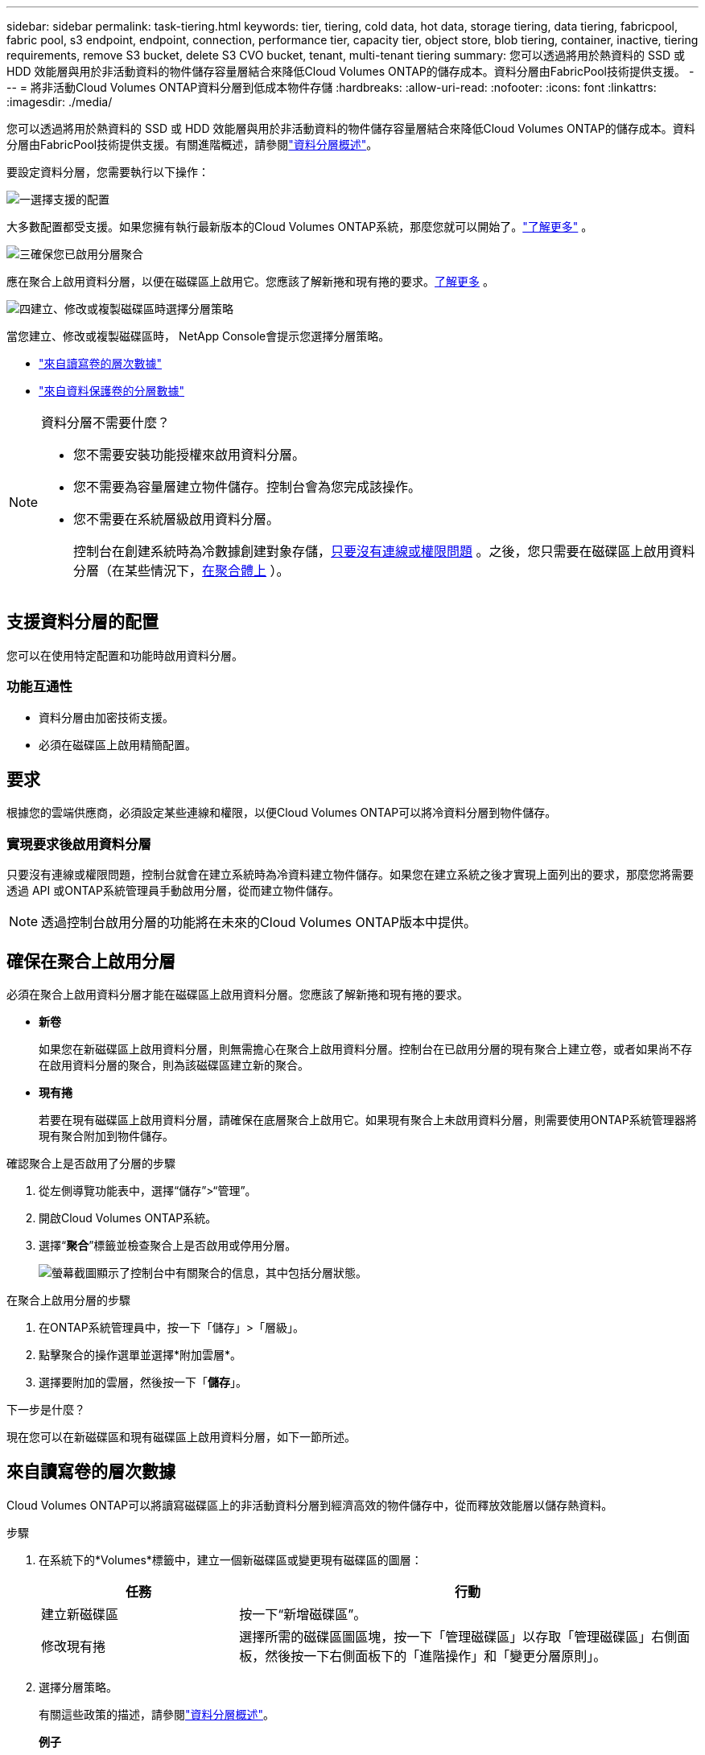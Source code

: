 ---
sidebar: sidebar 
permalink: task-tiering.html 
keywords: tier, tiering, cold data, hot data, storage tiering, data tiering, fabricpool, fabric pool, s3 endpoint, endpoint, connection, performance tier, capacity tier, object store, blob tiering, container, inactive, tiering requirements, remove S3 bucket, delete S3 CVO bucket, tenant, multi-tenant tiering 
summary: 您可以透過將用於熱資料的 SSD 或 HDD 效能層與用於非活動資料的物件儲存容量層結合來降低Cloud Volumes ONTAP的儲存成本。資料分層由FabricPool技術提供支援。 
---
= 將非活動Cloud Volumes ONTAP資料分層到低成本物件存儲
:hardbreaks:
:allow-uri-read: 
:nofooter: 
:icons: font
:linkattrs: 
:imagesdir: ./media/


[role="lead"]
您可以透過將用於熱資料的 SSD 或 HDD 效能層與用於非活動資料的物件儲存容量層結合來降低Cloud Volumes ONTAP的儲存成本。資料分層由FabricPool技術提供支援。有關進階概述，請參閱link:concept-data-tiering.html["資料分層概述"]。

要設定資料分層，您需要執行以下操作：

.image:https://raw.githubusercontent.com/NetAppDocs/common/main/media/number-1.png["一"]選擇支援的配置
[role="quick-margin-para"]
大多數配置都受支援。如果您擁有執行最新版本的Cloud Volumes ONTAP系統，那麼您就可以開始了。link:task-tiering.html#configurations-that-support-data-tiering["了解更多"] 。

.image:https://raw.githubusercontent.com/NetAppDocs/common/main/media/number-2.png["二"]確保Cloud Volumes ONTAP與物件儲存之間的連接
[role="quick-margin-list"]
ifdef::aws[]

* 對於 AWS，您需要一個 VPC Endpoint 到 S3。<<將冷資料分層到 AWS S3 的要求,了解更多>> 。


endif::aws[]

ifdef::azure[]

* 對於 Azure，只要NetApp Console具有所需的權限，您就不需要執行任何操作。<<將冷資料分層到 Azure Blob 儲存體的需求,了解更多>> 。


endif::azure[]

ifdef::gcp[]

* 對於 Google Cloud，您需要設定私人 Google Access 子網路並設定服務帳戶。<<將冷資料分層到 Google Cloud Storage 儲存桶的要求,了解更多>> 。


endif::gcp[]

.image:https://raw.githubusercontent.com/NetAppDocs/common/main/media/number-3.png["三"]確保您已啟用分層聚合
[role="quick-margin-para"]
應在聚合上啟用資料分層，以便在磁碟區上啟用它。您應該了解新捲和現有捲的要求。<<確保在聚合上啟用分層,了解更多>> 。

.image:https://raw.githubusercontent.com/NetAppDocs/common/main/media/number-4.png["四"]建立、修改或複製磁碟區時選擇分層策略
[role="quick-margin-para"]
當您建立、修改或複製磁碟區時， NetApp Console會提示您選擇分層策略。

[role="quick-margin-list"]
* link:task-tiering.html#tier-data-from-read-write-volumes["來自讀寫卷的層次數據"]
* link:task-tiering.html#tier-data-from-data-protection-volumes["來自資料保護卷的分層數據"]


[NOTE]
.資料分層不需要什麼？
====
* 您不需要安裝功能授權來啟用資料分層。
* 您不需要為容量層建立物件儲存。控制台會為您完成該操作。
* 您不需要在系統層級啟用資料分層。
+
控制台在創建系統時為冷數據創建對象存儲，<<實現要求後啟用資料分層,只要沒有連線或權限問題>> 。之後，您只需要在磁碟區上啟用資料分層（在某些情況下，<<確保在聚合上啟用分層,在聚合體上>> ）。



====


== 支援資料分層的配置

您可以在使用特定配置和功能時啟用資料分層。

ifdef::aws[]



=== AWS 支援

* 從Cloud Volumes ONTAP 9.2 開始，AWS 支援資料分層。
* 性能層可以是通用 SSD（gp3 或 gp2）或預先配置 IOPS SSD（io1）。
+

NOTE: 使用吞吐量最佳化 HDD (st1) 時，我們不建議將資料分層到物件儲存。

* 非活動資料分層儲存到 Amazon S3 儲存桶。不支援分層到其他提供者。


endif::aws[]

ifdef::azure[]



=== Azure 中的支持

* Azure 支援資料分層，如下所示：
+
** 9.4 版，附單節點系統
** 9.6 版，配備 HA 對


* 效能層可以是高級 SSD 託管磁碟、標準 SSD 託管磁碟或標準 HDD 託管磁碟。
* 非活動資料分層到 Microsoft Azure Blob。不支援分層到其他提供者。


endif::azure[]

ifdef::gcp[]



=== Google Cloud 支援

* 從Cloud Volumes ONTAP 9.6 開始，Google Cloud 支援資料分層。
* 效能層可以是 SSD 持久性磁碟、平衡持久性磁碟或標準持久性磁碟。
* 非活動資料分層儲存到 Google Cloud Storage。不支援分層到其他提供者。


endif::gcp[]



=== 功能互通性

* 資料分層由加密技術支援。
* 必須在磁碟區上啟用精簡配置。




== 要求

根據您的雲端供應商，必須設定某些連線和權限，以便Cloud Volumes ONTAP可以將冷資料分層到物件儲存。

ifdef::aws[]



=== 將冷資料分層到 AWS S3 的要求

確保Cloud Volumes ONTAP與 S3 有連線。提供該連線的最佳方式是建立到 S3 服務的 VPC 端點。有關說明，請參閱 https://docs.aws.amazon.com/AmazonVPC/latest/UserGuide/vpce-gateway.html#create-gateway-endpoint["AWS 文件：建立網關終端節點"^]。

建立 VPC 端點時，請確保選擇與Cloud Volumes ONTAP實例相對應的區域、VPC 和路由表。您還必須修改安全群組以新增允許流量到 S3 端點的出站 HTTPS 規則。否則， Cloud Volumes ONTAP無法連線到 S3 服務。

如果您遇到任何問題，請參閱 https://aws.amazon.com/premiumsupport/knowledge-center/connect-s3-vpc-endpoint/["AWS Support 知識中心：為什麼我無法使用閘道 VPC 終端節點連接到 S3 儲存桶？"^]。

endif::aws[]

ifdef::azure[]



=== 將冷資料分層到 Azure Blob 儲存體的需求

只要控制台具有所需的權限，您就不需要在效能層和容量層之間建立連線。如果控制台代理程式的自訂角色具有下列權限，則控制台將為您啟用 VNet 服務終端：

[source, json]
----
"Microsoft.Network/virtualNetworks/subnets/write",
"Microsoft.Network/routeTables/join/action",
----
自訂角色預設包含權限。 https://docs.netapp.com/us-en/bluexp-setup-admin/reference-permissions-azure.html["查看控制台代理程式的 Azure 權限"^]

endif::azure[]

ifdef::gcp[]



=== 將冷資料分層到 Google Cloud Storage 儲存桶的要求

* 必須為Cloud Volumes ONTAP所在的子網路設定私有 Google Access。有關說明，請參閱 https://cloud.google.com/vpc/docs/configure-private-google-access["Google Cloud 文件：配置私有 Google 存取權限"^]。
* 必須將服務帳戶附加到Cloud Volumes ONTAP。
+
link:task-creating-gcp-service-account.html["了解如何設定此服務帳號"] 。

+
建立Cloud Volumes ONTAP系統時，系統會提示您選擇此服務帳戶。

+
如果您在部署期間未選擇服務帳戶，則需要關閉Cloud Volumes ONTAP，前往 Google Cloud 控制台，然後將服務帳戶附加到Cloud Volumes ONTAP實例。然後，您可以按照下一節中的描述啟用資料分層。

* 若要使用客戶管理的加密金鑰加密儲存桶，請啟用 Google Cloud 儲存桶以使用該金鑰。
+
link:task-setting-up-gcp-encryption.html["了解如何將客戶管理的加密金鑰與Cloud Volumes ONTAP結合使用"] 。



endif::gcp[]



=== 實現要求後啟用資料分層

只要沒有連線或權限問題，控制台就會在建立系統時為冷資料建立物件儲存。如果您在建立系統之後才實現上面列出的要求，那麼您將需要透過 API 或ONTAP系統管理員手動啟用分層，從而建立物件儲存。


NOTE: 透過控制台啟用分層的功能將在未來的Cloud Volumes ONTAP版本中提供。



== 確保在聚合上啟用分層

必須在聚合上啟用資料分層才能在磁碟區上啟用資料分層。您應該了解新捲和現有捲的要求。

* *新卷*
+
如果您在新磁碟區上啟用資料分層，則無需擔心在聚合上啟用資料分層。控制台在已啟用分層的現有聚合上建立卷，或者如果尚不存在啟用資料分層的聚合，則為該磁碟區建立新的聚合。

* *現有捲*
+
若要在現有磁碟區上啟用資料分層，請確保在底層聚合上啟用它。如果現有聚合上未啟用資料分層，則需要使用ONTAP系統管理器將現有聚合附加到物件儲存。



.確認聚合上是否啟用了分層的步驟
. 從左側導覽功能表中，選擇“儲存”>“管理”。
. 開啟Cloud Volumes ONTAP系統。
. 選擇“*聚合*”標籤並檢查聚合上是否啟用或停用分層。
+
image:screenshot_aggregate_tiering_enabled.png["螢幕截圖顯示了控制台中有關聚合的信息，其中包括分層狀態。"]



.在聚合上啟用分層的步驟
. 在ONTAP系統管理員中，按一下「儲存」>「層級」。
. 點擊聚合的操作選單並選擇*附加雲層*。
. 選擇要附加的雲層，然後按一下「*儲存*」。


.下一步是什麼？
現在您可以在新磁碟區和現有磁碟區上啟用資料分層，如下一節所述。



== 來自讀寫卷的層次數據

Cloud Volumes ONTAP可以將讀寫磁碟區上的非活動資料分層到經濟高效的物件儲存中，從而釋放效能層以儲存熱資料。

.步驟
. 在系統下的*Volumes*標籤中，建立一個新磁碟區或變更現有磁碟區的圖層：
+
[cols="30,70"]
|===
| 任務 | 行動 


| 建立新磁碟區 | 按一下“新增磁碟區”。 


| 修改現有捲 | 選擇所需的磁碟區圖區塊，按一下「管理磁碟區」以存取「管理磁碟區」右側面板，然後按一下右側面板下的「進階操作」和「變更分層原則」。 
|===
. 選擇分層策略。
+
有關這些政策的描述，請參閱link:concept-data-tiering.html["資料分層概述"]。

+
*例子*

+
image:screenshot_volumes_change_tiering_policy.png["螢幕截圖顯示了可用於變更磁碟區分層策略的選項。"]

+
如果尚不存在啟用資料分層的聚合，則控制台將為磁碟區建立一個新的聚合。





== 來自資料保護卷的分層數據

Cloud Volumes ONTAP可以將資料從資料保護磁碟區分層到容量層。如果啟動目標卷，資料在讀取時會逐漸移動到效能層。

.步驟
. 從左側導覽功能表中，選擇“儲存”>“管理”。
. 在 *系統* 頁面上，選擇包含來源磁碟區的Cloud Volumes ONTAP系統，然後將其拖曳到要將磁碟區複製到的系統。
. 依照提示操作，直到到達分層頁面並啟用資料分層到物件儲存。
+
*例子*

+
image:screenshot_replication_tiering.gif["螢幕截圖顯示了複製磁碟區時的 S3 分層選項。"]

+
有關複製資料的協助，請參閱 https://docs.netapp.com/us-en/bluexp-replication/task-replicating-data.html["將數據複製到雲端或從雲端複製數據"^]。





== 變更分層資料的儲存類別

部署Cloud Volumes ONTAP後，您可以透過變更 30 天未存取的非活動資料的儲存類別來降低儲存成本。如果您確實存取數據，則存取成本會更高，因此在更改儲存類別之前必須考慮到這一點。

分層資料的儲存類別是系統範圍的，而不是每個磁碟區的。

有關受支援的儲存類別的信息，請參閱link:concept-data-tiering.html["資料分層概述"]。

.步驟
. 在Cloud Volumes ONTAP系統上，按一下選單圖標，然後按一下 *儲存類別* 或 *Blob 儲存分層*。
. 選擇一個儲存類，然後按一下*儲存*。




== 變更資料分層的可用空間比率

資料分層的可用空間比率定義了將資料分層到物件儲存時Cloud Volumes ONTAP SSD/HDD 上需要多少可用空間。預設設定是 10% 的可用空間，但您可以根據需要調整設定。

例如，您可以選擇少於 10% 的可用空間，以確保您利用所購買的容量。當需要額外容量時，控制台可以為您購買額外的磁碟（直到達到聚合的磁碟限制）。


CAUTION: 如果沒有足夠的空間，那麼Cloud Volumes ONTAP就無法移動數據，而且您可能會遇到效能下降的情況。任何改變都應謹慎進行。如果您不確定，請聯絡NetApp支援尋求指導。

此比率對於災難復原場景很重要，因為當從物件儲存讀取資料時， Cloud Volumes ONTAP會將資料移至 SSD/HDD 以提供更好的效能。如果沒有足夠的空間，那麼Cloud Volumes ONTAP就無法移動資料。在更改比例時請考慮到這一點，以便滿足您的業務需求。

.步驟
. 從左側導覽窗格前往*管理>代理*。
. 點選image:icon-action.png[""]管理Cloud Volumes ONTAP系統的控制台代理的圖示。
. 選擇* Cloud Volumes ONTAP設定*。
+
image::screenshot-settings-cloud-volumes-ontap.png[設定圖示下的Cloud Volumes ONTAP設定選項的螢幕截圖。]

. 在「*容量*」下，按一下「*聚合容量閾值 - 資料分層的可用空間比率*」。
+
image:screenshot-cvo-settings-page.png["Cloud Volumes ONTAP容量設定概述。"]

. 根據您的要求更改可用空間比例，然後按一下「儲存」。




== 更改自動分層策略的冷卻期

如果您使用自動分層策略在Cloud Volumes ONTAP磁碟區上啟用了資料分層，則可以根據業務需求調整預設冷卻期。僅使用ONTAP CLI 和 API 支援此操作。

冷卻期是指磁碟區中的使用者資料在被視為「冷」並移動到物件儲存之前必須保持不活動的天數。

自動分層策略的預設冷卻期為 31 天。您可以如下變更冷卻時間：

* 9.8 或更高版本：2 天至 183 天
* 9.7 或更早版本：2 天至 63 天


.步
. 建立磁碟區或修改現有磁碟區時，請在 API 請求中使用 _minimumCoolingDays_ 參數。




== 在系統退役時刪除 S3 儲存桶

當您退役環境時，您可以刪除包含來自Cloud Volumes ONTAP系統的分層資料的 S3 儲存桶。

只有在滿足以下條件時，您才可以刪除 S3 儲存桶：

* Cloud Volume ONTAP系統已從控制台中刪除。
* 所有物件都從儲存桶中刪除，並且 S3 儲存桶為空。


當您退役Cloud Volumes ONTAP系統時，為該環境建立的 S3 儲存桶不會自動刪除。相反，它保持孤立狀態以防止任何意外的資料遺失。您可以刪除儲存桶中的對象，然後移除 S3 儲存桶本身，或保留它以供日後使用。參考 https://docs.netapp.com/us-en/ontap-cli/vserver-object-store-server-bucket-delete.html#description["ONTAP CLI：vserver object-store-server bucket 刪除"^]。
